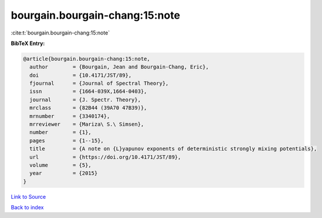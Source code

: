 bourgain.bourgain-chang:15:note
===============================

:cite:t:`bourgain.bourgain-chang:15:note`

**BibTeX Entry:**

.. code-block:: bibtex

   @article{bourgain.bourgain-chang:15:note,
     author        = {Bourgain, Jean and Bourgain-Chang, Eric},
     doi           = {10.4171/JST/89},
     fjournal      = {Journal of Spectral Theory},
     issn          = {1664-039X,1664-0403},
     journal       = {J. Spectr. Theory},
     mrclass       = {82B44 (39A70 47B39)},
     mrnumber      = {3340174},
     mrreviewer    = {Mariza\ S.\ Simsen},
     number        = {1},
     pages         = {1--15},
     title         = {A note on {L}yapunov exponents of deterministic strongly mixing potentials},
     url           = {https://doi.org/10.4171/JST/89},
     volume        = {5},
     year          = {2015}
   }

`Link to Source <https://doi.org/10.4171/JST/89},>`_


`Back to index <../By-Cite-Keys.html>`_
